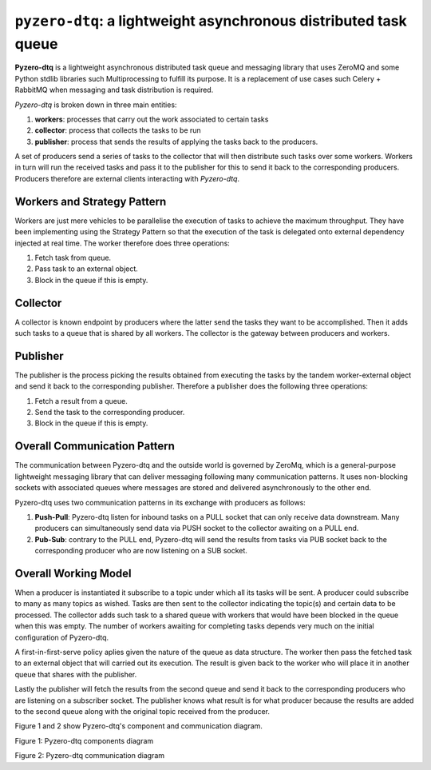 ==================================================================
``pyzero-dtq``: a lightweight asynchronous distributed task queue
==================================================================

**Pyzero-dtq** is a lightweight asynchronous distributed task queue  and messaging library that uses ZeroMQ and some
Python stdlib libraries such Multiprocessing to fulfill its purpose. It is a replacement of use cases such
Celery + RabbitMQ when messaging and task distribution is required.

*Pyzero-dtq* is broken down in three main entities:

1.  **workers**: processes that carry out the work associated to certain tasks
2.  **collector**: process that collects the tasks to be run
3.  **publisher**: process that sends the results of applying the tasks back to the producers.

A set of producers send a series of tasks to the collector that will then distribute such tasks over some workers.
Workers in turn will run the received tasks and pass it to the publisher for this to send it back to the corresponding
producers. Producers therefore are external clients interacting with *Pyzero-dtq*.

Workers and Strategy Pattern
============================
Workers are just mere vehicles to be parallelise the execution of tasks to achieve the maximum throughput. They have
been implementing using the Strategy Pattern so that the execution of the task is delegated onto external dependency
injected at real time. The worker therefore does three operations:

1.  Fetch task from queue.
2.  Pass task to an external object.
3.  Block in the queue if this is empty.

Collector
=========
A collector is known endpoint by producers where the latter send the tasks they want to be accomplished. Then it adds
such tasks to a queue that is shared by all workers. The collector is the gateway between producers and workers.

Publisher
=========
The publisher is the process picking the results obtained from executing the tasks by the tandem worker-external object
and send it back to the corresponding publisher. Therefore a publisher does the following three operations:

1.  Fetch a result from a queue.
2.  Send the task to the corresponding producer.
3.  Block in the queue if this is empty.

Overall Communication Pattern
===============================
The communication between Pyzero-dtq and the outside world is governed by ZeroMq, which is a general-purpose lightweight
messaging library that can deliver messaging following many communication patterns. It uses non-blocking sockets with
associated queues where messages are stored and delivered asynchronously to the other end.

Pyzero-dtq uses two communication patterns in its exchange with producers as follows:

1.  **Push-Pull**: Pyzero-dtq listen for inbound tasks on a PULL socket that can only receive data downstream. Many
    producers can simultaneously send data via PUSH socket to the collector awaiting on a PULL end.
2.  **Pub-Sub**: contrary to the PULL end, Pyzero-dtq will send the results from tasks via PUB socket back to the
    corresponding producer who are now listening on a SUB socket.

Overall Working Model
=====================
When a producer is instantiated it subscribe to a topic under which all its tasks will be sent. A producer could
subscribe to many as many topics as wished. Tasks are then sent to the collector indicating the topic(s) and certain
data to be processed. The collector adds such task to a shared queue with workers that would have been blocked in the
queue when this was empty. The number of workers awaiting for completing tasks depends very much on the initial
configuration of Pyzero-dtq.

A first-in-first-serve policy aplies given the nature of the queue as data structure. The worker then pass the fetched
task to an external object that will carried out its execution. The result is given back to the worker who will place it
in another queue that shares with the publisher.

Lastly the publisher will fetch the results from the second queue and send it back to the corresponding producers who are
listening on a subscriber socket. The publisher knows what result is for what producer because the results are added
to the second queue along with the original topic received from the producer.

Figure 1 and 2 show Pyzero-dtq's component and communication diagram.

.. image:: docs/images/pyzero-dtq-comp-diagram.png
    :alt: Pyzero-dtq components diagram
    :target: #

Figure 1: Pyzero-dtq components diagram

.. image:: docs/images/pyzero-dtq-communication-diagram.png
    :alt: Pyzero-dtq communication diagram
    :target: #

Figure 2: Pyzero-dtq communication diagram